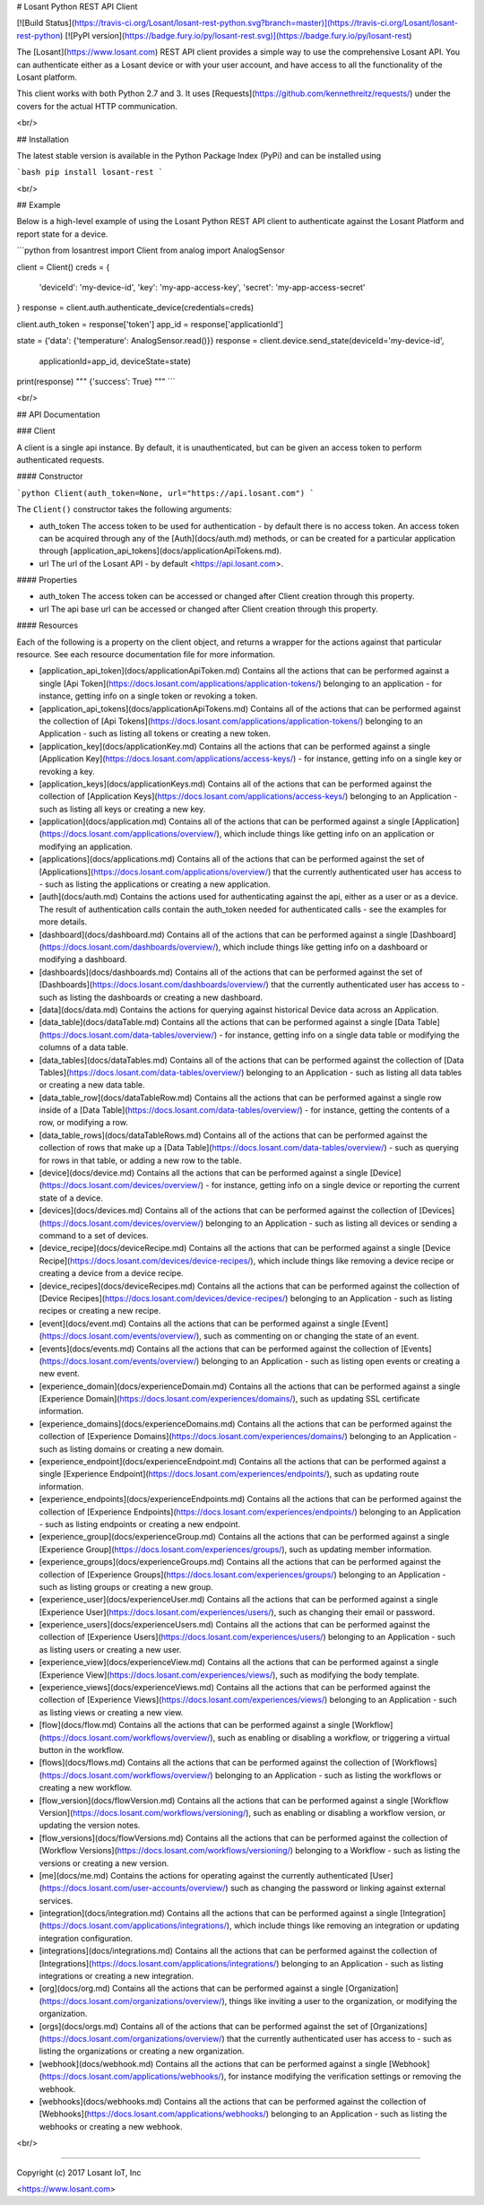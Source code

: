 # Losant Python REST API Client

[![Build Status](https://travis-ci.org/Losant/losant-rest-python.svg?branch=master)](https://travis-ci.org/Losant/losant-rest-python) [![PyPI version](https://badge.fury.io/py/losant-rest.svg)](https://badge.fury.io/py/losant-rest)

The [Losant](https://www.losant.com) REST API client provides a simple way to use the comprehensive Losant API. You can authenticate either as a Losant device or with your user account, and have access to all the functionality of the Losant platform.

This client works with both Python 2.7 and 3. It uses [Requests](https://github.com/kennethreitz/requests/) under the covers for the actual HTTP communication.

<br/>

## Installation

The latest stable version is available in the Python Package Index (PyPi) and can be installed using

```bash
pip install losant-rest
```

<br/>

## Example

Below is a high-level example of using the Losant Python REST API client to authenticate against the Losant Platform and report state for a device.

```python
from losantrest import Client
from analog import AnalogSensor

client = Client()
creds = {
    'deviceId': 'my-device-id',
    'key': 'my-app-access-key',
    'secret': 'my-app-access-secret'
}
response = client.auth.authenticate_device(credentials=creds)

client.auth_token = response['token']
app_id = response['applicationId']

state = {'data': {'temperature': AnalogSensor.read()}}
response = client.device.send_state(deviceId='my-device-id',
    applicationId=app_id, deviceState=state)

print(response)
""" {'success': True} """
```

<br/>

## API Documentation

### Client

A client is a single api instance. By default, it is unauthenticated, but can be given an access token to perform authenticated requests.

#### Constructor

```python
Client(auth_token=None, url="https://api.losant.com")
```

The ``Client()`` constructor takes the following arguments:

* auth_token  
  The access token to be used for authentication - by default there is no access token. An access token can be acquired through any of the [Auth](docs/auth.md) methods, or can be created for a particular application through [application_api_tokens](docs/applicationApiTokens.md).

* url  
  The url of the Losant API - by default <https://api.losant.com>.

#### Properties

* auth_token  
  The access token can be accessed or changed after Client creation through this property.

* url  
  The api base url can be accessed or changed after Client creation through this property.

#### Resources

Each of the following is a property on the client object, and returns a wrapper for the actions against that particular resource. See each resource documentation file for more information.

* [application_api_token](docs/applicationApiToken.md)  
  Contains all the actions that can be performed against a single [Api Token](https://docs.losant.com/applications/application-tokens/) belonging to an application - for instance, getting info on a single token or revoking a token.

* [application_api_tokens](docs/applicationApiTokens.md)  
  Contains all of the actions that can be performed against the collection of [Api Tokens](https://docs.losant.com/applications/application-tokens/) belonging to an Application - such as listing all tokens or creating a new token.

* [application_key](docs/applicationKey.md)  
  Contains all the actions that can be performed against a single [Application Key](https://docs.losant.com/applications/access-keys/) - for instance, getting info on a single key or revoking a key.

* [application_keys](docs/applicationKeys.md)  
  Contains all of the actions that can be performed against the collection of [Application Keys](https://docs.losant.com/applications/access-keys/) belonging to an Application - such as listing all keys or creating a new key.

* [application](docs/application.md)  
  Contains all of the actions that can be performed against a single [Application](https://docs.losant.com/applications/overview/), which include things like getting info on an application or modifying an application.

* [applications](docs/applications.md)  
  Contains all of the actions that can be performed against the set of [Applications](https://docs.losant.com/applications/overview/) that the currently authenticated user has access to - such as listing the applications or creating a new application.

* [auth](docs/auth.md)  
  Contains the actions used for authenticating against the api, either as a user or as a device. The result of authentication calls contain the auth_token needed for authenticated calls - see the examples for more details.

* [dashboard](docs/dashboard.md)  
  Contains all of the actions that can be performed against a single [Dashboard](https://docs.losant.com/dashboards/overview/), which include things like getting info on a dashboard or modifying a dashboard.

* [dashboards](docs/dashboards.md)  
  Contains all of the actions that can be performed against the set of [Dashboards](https://docs.losant.com/dashboards/overview/) that the currently authenticated user has access to - such as listing the dashboards or creating a new dashboard.

* [data](docs/data.md)  
  Contains the actions for querying against historical Device data across an Application.

* [data_table](docs/dataTable.md)  
  Contains all the actions that can be performed against a single [Data Table](https://docs.losant.com/data-tables/overview/) - for instance, getting info on a single data table or modifying the columns of a data table.

* [data_tables](docs/dataTables.md)  
  Contains all of the actions that can be performed against the collection of [Data Tables](https://docs.losant.com/data-tables/overview/) belonging to an Application - such as listing all data tables or creating a new data table.

* [data_table_row](docs/dataTableRow.md)  
  Contains all the actions that can be performed against a single row inside of a [Data Table](https://docs.losant.com/data-tables/overview/) - for instance, getting the contents of a row, or modifying a row.

* [data_table_rows](docs/dataTableRows.md)  
  Contains all of the actions that can be performed against the collection of rows that make up a [Data Table](https://docs.losant.com/data-tables/overview/) - such as querying for rows in that table, or adding a new row to the table.

* [device](docs/device.md)  
  Contains all the actions that can be performed against a single [Device](https://docs.losant.com/devices/overview/) - for instance, getting info on a single device or reporting the current state of a device.

* [devices](docs/devices.md)  
  Contains all of the actions that can be performed against the collection of [Devices](https://docs.losant.com/devices/overview/) belonging to an Application - such as listing all devices or sending a command to a set of devices.

* [device_recipe](docs/deviceRecipe.md)  
  Contains all the actions that can be performed against a single [Device Recipe](https://docs.losant.com/devices/device-recipes/), which include things like removing a device recipe or creating a device from a device recipe.

* [device_recipes](docs/deviceRecipes.md)  
  Contains all the actions that can be performed against the collection of [Device Recipes](https://docs.losant.com/devices/device-recipes/) belonging to an Application - such as listing recipes or creating a new recipe.

* [event](docs/event.md)  
  Contains all the actions that can be performed against a single [Event](https://docs.losant.com/events/overview/), such as commenting on or changing the state of an event.

* [events](docs/events.md)  
  Contains all the actions that can be performed against the collection of [Events](https://docs.losant.com/events/overview/) belonging to an Application - such as listing open events or creating a new event.

* [experience_domain](docs/experienceDomain.md)  
  Contains all the actions that can be performed against a single [Experience Domain](https://docs.losant.com/experiences/domains/), such as updating SSL certificate information.

* [experience_domains](docs/experienceDomains.md)  
  Contains all the actions that can be performed against the collection of [Experience Domains](https://docs.losant.com/experiences/domains/) belonging to an Application - such as listing domains or creating a new domain.

* [experience_endpoint](docs/experienceEndpoint.md)  
  Contains all the actions that can be performed against a single [Experience Endpoint](https://docs.losant.com/experiences/endpoints/), such as updating route information.

* [experience_endpoints](docs/experienceEndpoints.md)  
  Contains all the actions that can be performed against the collection of [Experience Endpoints](https://docs.losant.com/experiences/endpoints/) belonging to an Application - such as listing endpoints or creating a new endpoint.

* [experience_group](docs/experienceGroup.md)  
  Contains all the actions that can be performed against a single [Experience Group](https://docs.losant.com/experiences/groups/), such as updating member information.

* [experience_groups](docs/experienceGroups.md)  
  Contains all the actions that can be performed against the collection of [Experience Groups](https://docs.losant.com/experiences/groups/) belonging to an Application - such as listing groups or creating a new group.

* [experience_user](docs/experienceUser.md)  
  Contains all the actions that can be performed against a single [Experience User](https://docs.losant.com/experiences/users/), such as changing their email or password.

* [experience_users](docs/experienceUsers.md)  
  Contains all the actions that can be performed against the collection of [Experience Users](https://docs.losant.com/experiences/users/) belonging to an Application - such as listing users or creating a new user.

* [experience_view](docs/experienceView.md)  
  Contains all the actions that can be performed against a single [Experience View](https://docs.losant.com/experiences/views/), such as modifying the body template.

* [experience_views](docs/experienceViews.md)  
  Contains all the actions that can be performed against the collection of [Experience Views](https://docs.losant.com/experiences/views/) belonging to an Application - such as listing views or creating a new view.

* [flow](docs/flow.md)  
  Contains all the actions that can be performed against a single [Workflow](https://docs.losant.com/workflows/overview/), such as enabling or disabling a workflow, or triggering a virtual button in the workflow.

* [flows](docs/flows.md)  
  Contains all the actions that can be performed against the collection of [Workflows](https://docs.losant.com/workflows/overview/) belonging to an Application - such as listing the workflows or creating a new workflow.

* [flow_version](docs/flowVersion.md)  
  Contains all the actions that can be performed against a single [Workflow Version](https://docs.losant.com/workflows/versioning/), such as enabling or disabling a workflow version, or updating the version notes.

* [flow_versions](docs/flowVersions.md)  
  Contains all the actions that can be performed against the collection of [Workflow Versions](https://docs.losant.com/workflows/versioning/) belonging to a Workflow - such as listing the versions or creating a new version.

* [me](docs/me.md)  
  Contains the actions for operating against the currently authenticated [User](https://docs.losant.com/user-accounts/overview/) such as changing the password or linking against external services.

* [integration](docs/integration.md)  
  Contains all the actions that can be performed against a single [Integration](https://docs.losant.com/applications/integrations/), which include things like removing an integration or updating integration configuration.

* [integrations](docs/integrations.md)  
  Contains all the actions that can be performed against the collection of [Integrations](https://docs.losant.com/applications/integrations/) belonging to an Application - such as listing integrations or creating a new integration.

* [org](docs/org.md)  
  Contains all the actions that can be performed against a single [Organization](https://docs.losant.com/organizations/overview/), things like inviting a user to the organization, or modifying the organization.

* [orgs](docs/orgs.md)  
  Contains all of the actions that can be performed against the set of [Organizations](https://docs.losant.com/organizations/overview/) that the currently authenticated user has access to - such as listing the organizations or creating a new organization.

* [webhook](docs/webhook.md)  
  Contains all the actions that can be performed against a single [Webhook](https://docs.losant.com/applications/webhooks/), for instance modifying the verification settings or removing the webhook.

* [webhooks](docs/webhooks.md)  
  Contains all the actions that can be performed against the collection of [Webhooks](https://docs.losant.com/applications/webhooks/) belonging to an Application - such as listing the webhooks or creating a new webhook.

<br/>

*****

Copyright (c) 2017 Losant IoT, Inc

<https://www.losant.com>


